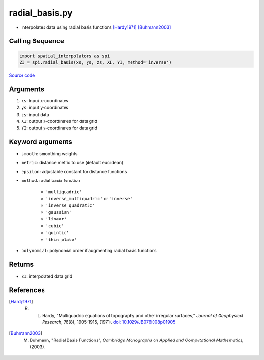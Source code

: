 ===============
radial_basis.py
===============

- Interpolates data using radial basis functions [Hardy1971]_ [Buhmann2003]_

Calling Sequence
################

.. code-block:: python

    import spatial_interpolators as spi
    ZI = spi.radial_basis(xs, ys, zs, XI, YI, method='inverse')

`Source code`__

.. __: https://github.com/tsutterley/spatial-interpolators/blob/master/spatial_interpolators/radial_basis.py


Arguments
#########

1. ``xs``: input x-coordinates
2. ``ys``: input y-coordinates
3. ``zs``: input data
4. ``XI``: output x-coordinates for data grid
5. ``YI``: output y-coordinates for data grid

Keyword arguments
#################

- ``smooth``: smoothing weights
- ``metric``: distance metric to use (default euclidean)
- ``epsilon``: adjustable constant for distance functions
- ``method``: radial basis function

    * ``'multiquadric'``
    * ``'inverse_multiquadric'`` or ``'inverse'``
    * ``'inverse_quadratic'``
    * ``'gaussian'``
    * ``'linear'``
    * ``'cubic'``
    * ``'quintic'``
    * ``'thin_plate'``
- ``polynomial``: polynomial order if augmenting radial basis functions


Returns
#######

- ``ZI``: interpolated data grid

References
##########

.. [Hardy1971] R. L. Hardy, "Multiquadric equations of topography and other irregular surfaces," *Journal of Geophysical Research*, 76(8), 1905-1915, (1971). `doi: 10.1029/JB076i008p01905 <https://doi.org/10.1029/JB076i008p01905>`_

.. [Buhmann2003] M. Buhmann, "Radial Basis Functions", *Cambridge Monographs on Applied and Computational Mathematics*, (2003).